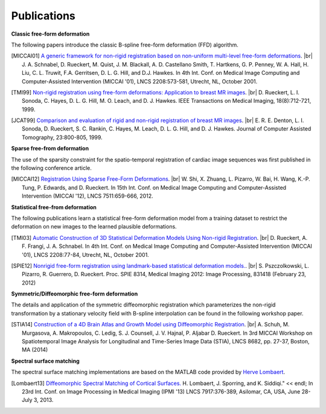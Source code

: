 .. title:: Publications

.. meta::
   :description: MIRTK Publications. Academic articles/papers about MIRTK tools.
   :keywords: MIRTK Publication, MIRTK Validation, MIRTK FFD, MIRTK Applications.

.. role:: red
.. role:: blue
.. role:: underline

.. |br| raw:: html

   <br />

============
Publications
============


**Classic free-form deformation**

The following papers introduce the classic B-spline free-form deformation (FFD) algorithm.

.. [MICCAI01] `A generic framework for non-rigid registration based on non-uniform multi-level free-form deformations <http://link.springer.com/chapter/10.1007%2F3-540-45468-3_69>`__. |br|
              J. A. Schnabel, D. Rueckert, M. Quist, J. M. Blackall, A. D. Castellano Smith, T. Hartkens, G. P. Penney,
              W. A. Hall, H. Liu, C. L. Truwit, F.A. Gerritsen, D. L. G. Hill, and D.J. Hawkes.
              In 4th Int. Conf. on Medical Image Computing and Computer-Assisted Intervention (MICCAI '01),
              LNCS 2208:573-581, Utrecht, NL, October 2001.

.. [TMI99] `Non-rigid registration using free-form deformations: Application to breast MR images <http://ieeexplore.ieee.org/xpl/articleDetails.jsp?arnumber=796284>`__. |br|
           D. Rueckert, L. I. Sonoda, C. Hayes, D. L. G. Hill, M. O. Leach, and D. J. Hawkes.
           IEEE Transactions on Medical Imaging, 18(8):712-721, 1999.

.. [JCAT99] `Comparison and evaluation of rigid and non-rigid registration of breast MR images <http://citeseerx.ist.psu.edu/viewdoc/download?doi=10.1.1.46.5218&rep=rep1&type=pdf>`__. |br|
            E. R. E. Denton, L. I. Sonoda, D. Rueckert, S. C. Rankin, C. Hayes, M. Leach, D. L. G. Hill, and D. J. Hawkes.
            Journal of Computer Assisted Tomography, 23:800-805, 1999.


**Sparse free-from deformation**

The use of the sparsity constraint for the spatio-temporal registration of cardiac image sequences
was first published in the following conference article.

.. [MICCAI12] `Registration Using Sparse Free-Form Deformations <http://link.springer.com/chapter/10.1007%2F978-3-642-33418-4_81>`__. |br|
              W. Shi, X. Zhuang, L. Pizarro, W. Bai, H. Wang, K.-P. Tung, P. Edwards, and D. Rueckert.
              In 15th Int. Conf. on Medical Image Computing and Computer-Assisted Intervention (MICCAI '12),
              LNCS 7511:659-666, 2012.


**Statistical free-from deformation**

The following publications learn a statistical free-form deformation model from a training dataset
to restrict the deformation on new images to the learned plausible deformations.

.. [TMI03] `Automatic Construction of 3D Statistical Deformation Models Using Non-rigid Registration <http://link.springer.com/chapter/10.1007%2F3-540-45468-3_10>`__. |br|
           D. Rueckert, A. F. Frangi, J. A. Schnabel.
           In 4th Int. Conf. on Medical Image Computing and Computer-Assisted Intervention (MICCAI '01),
           LNCS 2208:77-84, Utrecht, NL, October 2001.

.. [SPIE12] `Nonrigid free-form registration using landmark-based statistical deformation models. <http://pubs.doc.ic.ac.uk/SDM-nonrigid-registration/SDM-nonrigid-registration.pdf>`__. |br|
            S. Pszczolkowski, L. Pizarro, R. Guerrero, D. Rueckert.
            Proc. SPIE 8314, Medical Imaging 2012: Image Processing, 831418 (February 23, 2012)


**Symmetric/Diffeomorphic free-form deformation**

The details and application of the symmetric diffeomorphic registration which parameterizes the
non-rigid transformation by a stationary velocity field with B-spline interpolation can be found
in the following workshop paper.

.. [STIA14] `Construction of a 4D Brain Atlas and Growth Model using Diffeomorphic Registration <http://andreasschuh.com/wp-content/uploads/2015/09/miccai2014-stia.pdf>`__. |br|
            A. Schuh, M. Murgasova, A. Makropoulos, C. Ledig, S. J. Counsell, J. V. Hajnal, P. Aljabar D. Rueckert.
            In 3rd MICCAI Workshop on Spatiotemporal Image Analysis for Longitudinal and Time-Series Image Data (STIA),
            LNCS 8682, pp. 27-37, Boston, MA (2014)

**Spectral surface matching**

The spectral surface matching implementations are based on the MATLAB code provided by
`Herve Lombaert <http://step.polymtl.ca/~rv101/projects.php>`__.

.. [Lombaert13] `Diffeomorphic Spectral Matching of Cortical Surfaces. <http://link.springer.com/chapter/10.1007%2F978-3-642-38868-2_32#page-1>`__
                H. Lombaert, J. Sporring, and K. Siddiqi." << endl;
                In 23rd Int. Conf. on Image Processing in Medical Imaging (IPMI '13)
                LNCS 7917:376-389, Asilomar, CA, USA, June 28-July 3, 2013.
